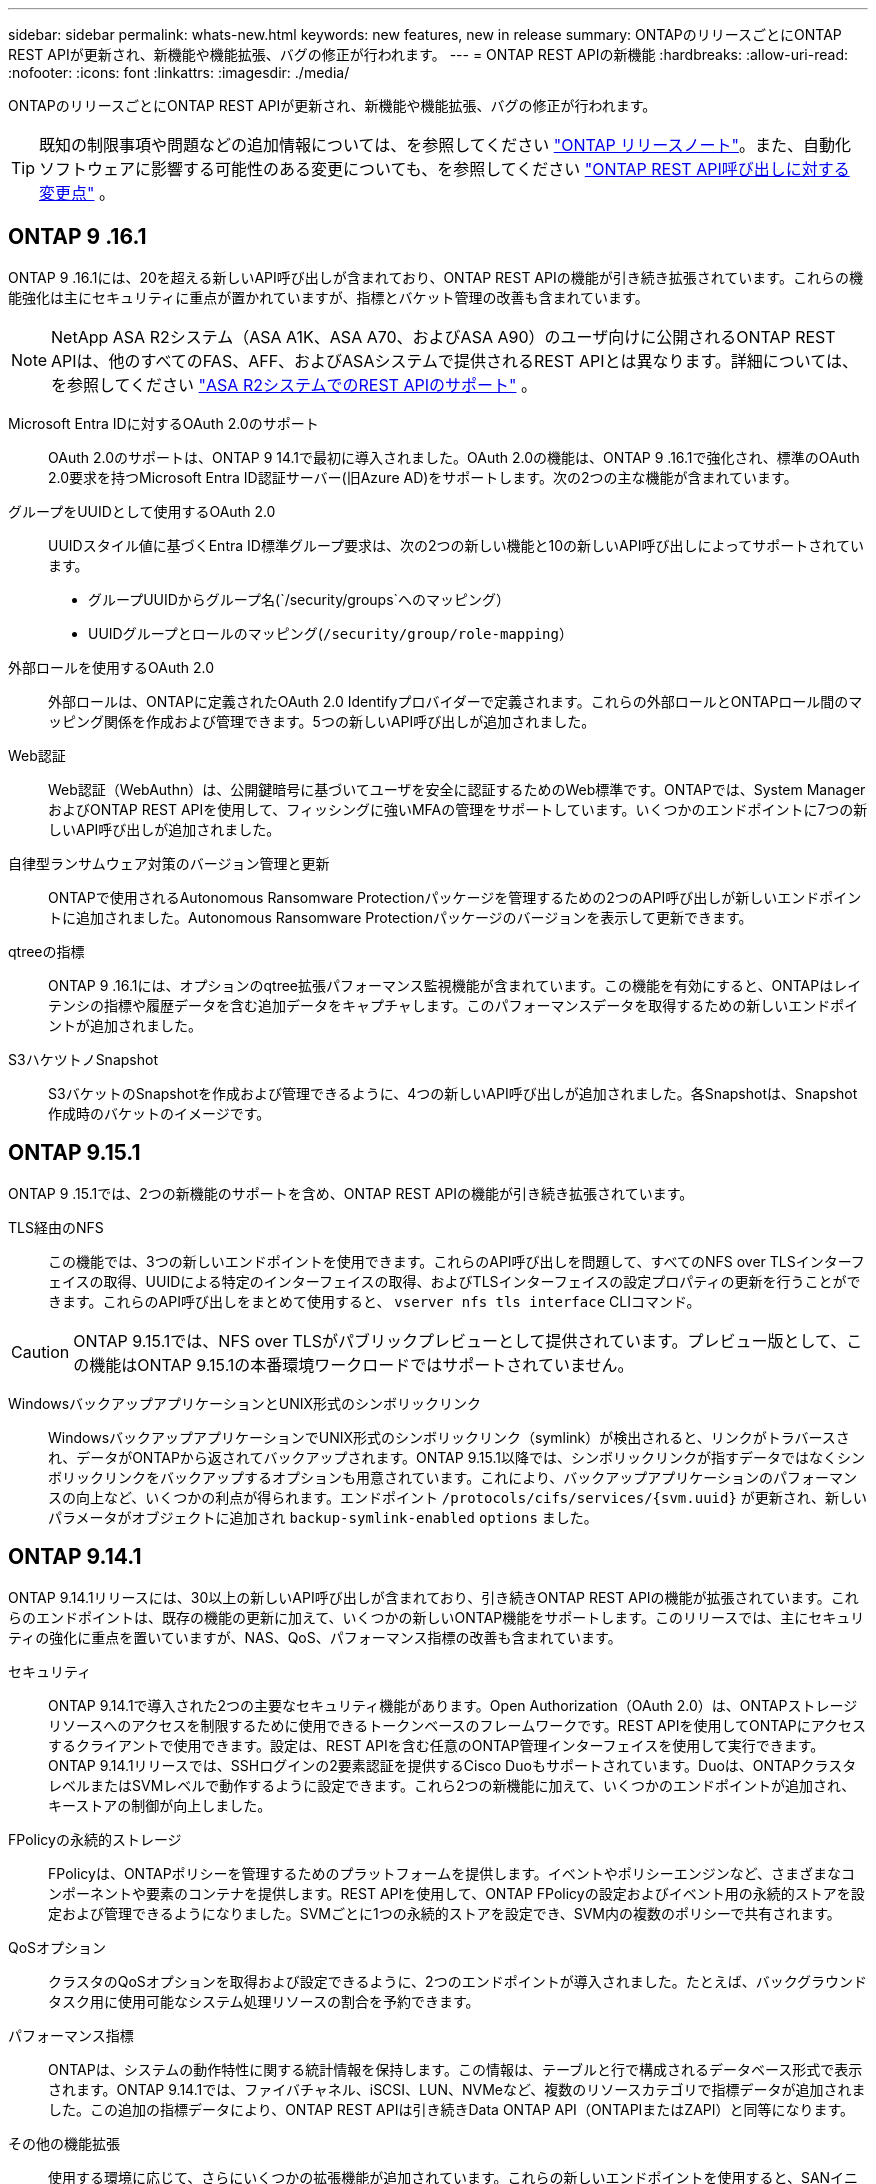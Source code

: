 ---
sidebar: sidebar 
permalink: whats-new.html 
keywords: new features, new in release 
summary: ONTAPのリリースごとにONTAP REST APIが更新され、新機能や機能拡張、バグの修正が行われます。 
---
= ONTAP REST APIの新機能
:hardbreaks:
:allow-uri-read: 
:nofooter: 
:icons: font
:linkattrs: 
:imagesdir: ./media/


[role="lead"]
ONTAPのリリースごとにONTAP REST APIが更新され、新機能や機能拡張、バグの修正が行われます。


TIP: 既知の制限事項や問題などの追加情報については、を参照してください https://library.netapp.com/ecm/ecm_download_file/ECMLP2492508["ONTAP リリースノート"^]。また、自動化ソフトウェアに影響する可能性のある変更についても、を参照してください link:api-changes.html["ONTAP REST API呼び出しに対する変更点"] 。



== ONTAP 9 .16.1

ONTAP 9 .16.1には、20を超える新しいAPI呼び出しが含まれており、ONTAP REST APIの機能が引き続き拡張されています。これらの機能強化は主にセキュリティに重点が置かれていますが、指標とバケット管理の改善も含まれています。


NOTE: NetApp ASA R2システム（ASA A1K、ASA A70、およびASA A90）のユーザ向けに公開されるONTAP REST APIは、他のすべてのFAS、AFF、およびASAシステムで提供されるREST APIとは異なります。詳細については、を参照してください https://docs.netapp.com/us-en/asa-r2/learn-more/rest-api-support.html["ASA R2システムでのREST APIのサポート"^] 。

Microsoft Entra IDに対するOAuth 2.0のサポート:: OAuth 2.0のサポートは、ONTAP 9 14.1で最初に導入されました。OAuth 2.0の機能は、ONTAP 9 .16.1で強化され、標準のOAuth 2.0要求を持つMicrosoft Entra ID認証サーバー(旧Azure AD)をサポートします。次の2つの主な機能が含まれています。
グループをUUIDとして使用するOAuth 2.0:: UUIDスタイル値に基づくEntra ID標準グループ要求は、次の2つの新しい機能と10の新しいAPI呼び出しによってサポートされています。
+
--
* グループUUIDからグループ名(`/security/groups`へのマッピング）
* UUIDグループとロールのマッピング(`/security/group/role-mapping`）


--
外部ロールを使用するOAuth 2.0:: 外部ロールは、ONTAPに定義されたOAuth 2.0 Identifyプロバイダーで定義されます。これらの外部ロールとONTAPロール間のマッピング関係を作成および管理できます。5つの新しいAPI呼び出しが追加されました。
Web認証:: Web認証（WebAuthn）は、公開鍵暗号に基づいてユーザを安全に認証するためのWeb標準です。ONTAPでは、System ManagerおよびONTAP REST APIを使用して、フィッシングに強いMFAの管理をサポートしています。いくつかのエンドポイントに7つの新しいAPI呼び出しが追加されました。
自律型ランサムウェア対策のバージョン管理と更新:: ONTAPで使用されるAutonomous Ransomware Protectionパッケージを管理するための2つのAPI呼び出しが新しいエンドポイントに追加されました。Autonomous Ransomware Protectionパッケージのバージョンを表示して更新できます。
qtreeの指標:: ONTAP 9 .16.1には、オプションのqtree拡張パフォーマンス監視機能が含まれています。この機能を有効にすると、ONTAPはレイテンシの指標や履歴データを含む追加データをキャプチャします。このパフォーマンスデータを取得するための新しいエンドポイントが追加されました。
S3ハケツトノSnapshot:: S3バケットのSnapshotを作成および管理できるように、4つの新しいAPI呼び出しが追加されました。各Snapshotは、Snapshot作成時のバケットのイメージです。




== ONTAP 9.15.1

ONTAP 9 .15.1では、2つの新機能のサポートを含め、ONTAP REST APIの機能が引き続き拡張されています。

TLS経由のNFS:: この機能では、3つの新しいエンドポイントを使用できます。これらのAPI呼び出しを問題して、すべてのNFS over TLSインターフェイスの取得、UUIDによる特定のインターフェイスの取得、およびTLSインターフェイスの設定プロパティの更新を行うことができます。これらのAPI呼び出しをまとめて使用すると、 `vserver nfs tls interface` CLIコマンド。



CAUTION: ONTAP 9.15.1では、NFS over TLSがパブリックプレビューとして提供されています。プレビュー版として、この機能はONTAP 9.15.1の本番環境ワークロードではサポートされていません。

WindowsバックアップアプリケーションとUNIX形式のシンボリックリンク:: WindowsバックアップアプリケーションでUNIX形式のシンボリックリンク（symlink）が検出されると、リンクがトラバースされ、データがONTAPから返されてバックアップされます。ONTAP 9.15.1以降では、シンボリックリンクが指すデータではなくシンボリックリンクをバックアップするオプションも用意されています。これにより、バックアップアプリケーションのパフォーマンスの向上など、いくつかの利点が得られます。エンドポイント `/protocols/cifs/services/{svm.uuid}` が更新され、新しいパラメータがオブジェクトに追加され `backup-symlink-enabled` `options` ました。




== ONTAP 9.14.1

ONTAP 9.14.1リリースには、30以上の新しいAPI呼び出しが含まれており、引き続きONTAP REST APIの機能が拡張されています。これらのエンドポイントは、既存の機能の更新に加えて、いくつかの新しいONTAP機能をサポートします。このリリースでは、主にセキュリティの強化に重点を置いていますが、NAS、QoS、パフォーマンス指標の改善も含まれています。

セキュリティ:: ONTAP 9.14.1で導入された2つの主要なセキュリティ機能があります。Open Authorization（OAuth 2.0）は、ONTAPストレージリソースへのアクセスを制限するために使用できるトークンベースのフレームワークです。REST APIを使用してONTAPにアクセスするクライアントで使用できます。設定は、REST APIを含む任意のONTAP管理インターフェイスを使用して実行できます。ONTAP 9.14.1リリースでは、SSHログインの2要素認証を提供するCisco Duoもサポートされています。Duoは、ONTAPクラスタレベルまたはSVMレベルで動作するように設定できます。これら2つの新機能に加えて、いくつかのエンドポイントが追加され、キーストアの制御が向上しました。
FPolicyの永続的ストレージ:: FPolicyは、ONTAPポリシーを管理するためのプラットフォームを提供します。イベントやポリシーエンジンなど、さまざまなコンポーネントや要素のコンテナを提供します。REST APIを使用して、ONTAP FPolicyの設定およびイベント用の永続的ストアを設定および管理できるようになりました。SVMごとに1つの永続的ストアを設定でき、SVM内の複数のポリシーで共有されます。
QoSオプション:: クラスタのQoSオプションを取得および設定できるように、2つのエンドポイントが導入されました。たとえば、バックグラウンドタスク用に使用可能なシステム処理リソースの割合を予約できます。
パフォーマンス指標:: ONTAPは、システムの動作特性に関する統計情報を保持します。この情報は、テーブルと行で構成されるデータベース形式で表示されます。ONTAP 9.14.1では、ファイバチャネル、iSCSI、LUN、NVMeなど、複数のリソースカテゴリで指標データが追加されました。この追加の指標データにより、ONTAP REST APIは引き続きData ONTAP API（ONTAPIまたはZAPI）と同等になります。
その他の機能拡張:: 使用する環境に応じて、さらにいくつかの拡張機能が追加されています。これらの新しいエンドポイントを使用すると、SANイニシエータへのアクセスとホストキャッシュ設定の制御が向上し、個 々 のAutoSupportメッセージにアクセスできるようになります。




== ONTAP 9.13.1

ONTAP 9.13.1では、20を超える新しいAPI呼び出しが追加され、引き続きONTAP REST APIの機能が拡張されています。これらのエンドポイントは、ONTAP の新しい機能および既存の機能拡張をサポートします。このリリースでは、セキュリティ、リソース管理、強化されたSVM設定オプション、パフォーマンス指標の改善に重点が置かれています。

リソースタギング:: タグを使用してREST APIリソースをグループ化できます。これは、特定のプロジェクトまたは組織グループ内の関連リソースを関連付ける場合に行います。タグを使用すると、リソースをより効果的に整理および追跡できます。
整合グループ:: ONTAP 9.13.1では、パフォーマンスカウンタデータの可用性が引き続き拡張されています。この種の統計情報にアクセスして、整合性グループのパフォーマンスと容量の履歴を追跡できるようになりました。さらに、コンシステンシグループ間の親子関係を設定および管理できるように拡張されました。
SVMごとのDNS設定:: 既存のDNSエンドポイントが拡張され、DNSドメインとサーバの設定を個 々 のSVMに対して実行できるようになりました。
EMSロールの設定:: 既存のEMSサポート機能が拡張され、ロールとロールに割り当てられたアクセス制御設定を管理できるようになりました。これにより、ロールの設定に基づいてイベントやメッセージを制限またはフィルタリングできます。
セキュリティ:: REST APIを使用して、サインインしてSSHを使用してONTAP にアクセスするアカウントの時間ベースのワンタイムパスワード（TOTP）プロファイルを設定できます。また、キー管理エンドポイントが拡張され、指定したキー管理サーバからのリストア処理が可能になりました。
SVMごとのCIFS設定:: 既存のCIFSエンドポイントが拡張され、特定のSVMの設定を更新できるようになりました。
S3バケットルール:: 既存のS3バケットエンドポイントが拡張されてルール定義が追加されました。各ルールはリストオブジェクトであり、バケット内のオブジェクトに対して実行される一連のアクションを定義します。これらのルールをまとめて使用することで、S3バケットのライフサイクルをより適切に管理できます。




== ONTAP 9.12.1

ONTAP 9.12.1では、40以上の新しいAPI呼び出しによって、ONTAP REST APIの機能が拡張されています。これらのエンドポイントは、ONTAP の新しい機能および既存の機能拡張をサポートします。このリリースでは、セキュリティ機能とNAS機能の強化に焦点を当てています。

セキュリティの機能拡張:: Amazon Web Servicesには、キーなどのシークレット用のセキュアなストレージを提供するキー管理サービスが含まれています。このサービスにはREST APIからアクセスできます。これにより、ONTAP は暗号化キーをクラウドにセキュアに格納できます。また、NetApp Storage Encryptionで使用する認証キーを作成して一覧表示することもできます。
Active Directory:: ONTAP クラスタ用に定義されたActive Directoryアカウントを管理できます。これには、新しいアカウントの作成、アカウントの表示、更新、削除などが含まれます。
CIFSグループポリシー:: REST APIが強化され、CIFSグループポリシーの作成と管理がサポートされるようになりました。設定情報は、すべてまたは特定のSVMに適用されるグループポリシーオブジェクトによって提供および管理されます。




== ONTAP 9.11.1

ONTAP 9.11.1では、引き続きONTAP REST APIの機能が拡張され、約100件の新しいAPI呼び出しが追加されています。これらのエンドポイントは、新しいONTAP 機能および既存の機能拡張をサポートします。

きめ細かなRBAC:: ONTAP のRole-Based Access Control（RBAC；ロールベースアクセス制御）機能が強化され、さらに細かくアクセスを制御できるようになりました。REST APIを使用すると、従来のロールを使用したり、必要に応じて新しいカスタムロールを作成したりできます。各ロールには1つ以上の権限が関連付けられます。それぞれの権限は、REST API呼び出しまたはCLIコマンドとアクセスレベルを識別します。RESTロールでは、次のような新しいアクセスレベルを使用できます。 `read_create` および `read_modify`。この拡張機能は、Data ONTAP API（ONTAPIまたはZAPI）と同じ機能を提供し、REST APIへのユーザの移行をサポートします。を参照してください link:rest/rbac_overview.html["RBAC セキュリティ"] を参照してください。
パフォーマンスカウンタ:: ONTAP の以前のリリースでは、システムの動作特性に関する統計情報が管理されていました。9.11.1リリースでは、この情報が拡張され、REST APIから使用できるようになりました。管理者または自動プロセスは、データにアクセスしてシステムのパフォーマンスを判断できます。カウンタマネージャサブシステムが管理する統計情報は、テーブルと行を使用してデータベース形式で表示されます。この拡張機能により、ONTAP REST APIはData ONTAP API（ONTAPIまたはZAPI）と同等に機能します。
アグリゲートの管理:: ONTAP ストレージアグリゲートの管理が強化されました。更新されたRESTエンドポイントを使用して、アグリゲートをオンラインとオフラインに切り替えたり、スペアを管理したりできます。
IPサブネット機能:: ONTAP のネットワーク機能が拡張され、IPサブネットのサポートが追加されました。REST APIを使用すると、ONTAP クラスタ内のIPサブネットの設定と管理にアクセスできます。
複数の管理者の検証:: 複数の管理者による検証機能は、ONTAP のコマンドや操作へのアクセスを保護するための柔軟な認証フレームワークを提供します。制限されたコマンドを識別するルールを定義できます。ユーザから特定のコマンドへのアクセスが要求された場合、必要に応じて、複数のONTAP 管理者に承認を与えることができます。
SnapMirrorの機能拡張:: SnapMirror機能は、スケジュール設定など、いくつかの領域で強化されています。ONTAP 9.11.1のDP関係にSnapVault 関係のパリティも追加され、REST APIで使用できるスロットル機能は、Data ONTAP API（ONTAPIまたはZAPI）と同じ値に達しています。これに関連して、Snapshotコピーの一括作成と管理がサポートされます。
ストレージプール:: ONTAP ストレージプールへのアクセスを提供するためにいくつかのエンドポイントが追加されています。クラスタ内のストレージプールの作成および一覧表示、特定のプールのIDによる更新および削除がサポートされます。
ネームサービスキャッシュのサポート:: ONTAP ネームサービスが強化され、キャッシュがサポートされるようになり、パフォーマンスと耐障害性が向上しています。REST APIを使用してネームサービスキャッシュの設定にアクセスできるようになりました。設定は、ホスト、UNIXユーザ、UNIXグループ、ネットグループなど、複数のレベルで適用できます。
ONTAPIレポートツール:: ONTAPIレポートツールを使用すると、お客様やパートナー様が自社の環境でONTAPIを使用する状況を特定する際に役立ちます。このツールは、ONTAPIからONTAP REST APIへの移行を計画しているお客様にとって有益な分析情報を提供します。




== ONTAP 9.10.1

ONTAP 9.10.1 では、引き続き ONTAP REST API の機能が拡張されています。ONTAP の新機能と既存の機能拡張をサポートするために、 100 以上の新しいエンドポイントが追加されています。次に、 REST API の拡張機能の概要を示します。

アプリケーション整合グループ:: 整合グループは、 Snapshot などの特定の処理を実行するときにグループ化される一連のボリュームです。この機能は、単一ボリュームの操作時に、クラッシュ整合性とデータ整合性を暗黙的に拡張したものです。大規模なマルチボリュームワークロードアプリケーションに有効です。
SVM 移行:: SVM は、ソースクラスタからデスティネーションクラスタに移行できます。新しいエンドポイントは、一時停止、再開、ステータスの読み出し、移行処理の中止など、すべての機能を制御します。
ファイルのクローニングと管理:: ボリュームレベルのファイルクローニングと管理が強化されました。新しい REST エンドポイントでは、ファイルの移動、コピー、およびスプリットの処理がサポートされます。
S3 監査の強化:: S3 イベントの監査は、セキュリティの向上によって特定の S3 イベントを追跡してログに記録できるようになりました。S3 監査イベントセレクタは、バケット単位で SVM 単位で設定できます。
ランサムウェア防御:: ONTAP は、ランサムウェアの脅威を含む可能性のあるファイルを検出しますこれらの疑わしいファイルのリストを取得したり、ボリュームから削除したりできます。
その他のセキュリティ機能強化:: 既存のプロトコルを拡張し、新しい機能を導入するための一般的なセキュリティ機能がいくつか強化されています。IPSec 、キー管理、 SSH 設定、およびファイル権限が改善されました。
CIFS ドメインおよびローカルグループ:: クラスタレベルおよび SVM レベルで CIFS ドメインのサポートが追加されました。ドメイン設定を取得したり、優先ドメインコントローラを作成および削除したりできます。
ボリューム分析を強化:: 上位のファイル、ディレクトリ、ユーザをサポートするために、追加のエンドポイントを通じてボリューム分析と指標が拡張されました。
サポートの強化:: サポートは、いくつかの新機能によって強化されています。自動アップデートでは、最新のソフトウェアアップデートをダウンロードして適用することで、ONTAPシステムを最新の状態に保つことができます。ノードによって生成されたメモリコアダンプを取得および管理することもできます。




== ONTAP 9.9.1

ONTAP 9.9.1 では、引き続き ONTAP REST API の機能が拡張されています。SAN ポートセットや vServer ファイルディレクトリのセキュリティなど、既存の ONTAP 機能用の新しい API エンドポイントが追加されました。また、 ONTAP 9.9.1 の新しい機能と機能拡張をサポートするためにエンドポイントが追加されました。関連ドキュメントも改善されています。拡張機能の概要を以下に示します。

ONTAPI を ONTAP 9 REST API にマッピングしています:: ONTAP 自動化コードを REST API に移行するために、ネットアップでは API マッピングのドキュメントを提供しています。このリファレンスには、 ONTAPI コールのリストと、それぞれの REST API に相当する機能が含まれます。マッピングドキュメントが更新され、 ONTAP 9.9.1 の新しい API エンドポイントが追加されました。を参照してください link:migrate/mapping.html["ONTAPI から REST API へのマッピング"] を参照してください。
ONTAP 9.9.1 の新しいコア機能用の API エンドポイント:: ONTAPI API では使用できない ONTAP 9.9.1 の新しい機能のサポートが REST API に追加されました。ネストされた igroup と Google Cloud Key Management Services もサポートされます。
ONTAPI から REST への移行のサポートが改善されました:: 以前の ONTAPI コールのうち、対応する REST API に相当するものが追加されました。これには、ローカル UNIX ユーザとグループ、クライアント、 SAN ポートセット、ボリュームスペース属性を必要とせずに NTFS ファイルセキュリティを管理する作業が含まれます。これらの変更は、更新された ONTAPI から REST へのマッピングのドキュメントにも含まれます。
オンラインドキュメントが強化されました:: ONTAP オンラインドキュメントのリファレンスページに、 ONTAP 9.9..1 で新たに追加されたものも含め、各 REST エンドポイントまたはパラメータが導入されたときの ONTAP リリースを示すラベルが追加されました。




== ONTAP 9.8

ONTAP 9 .8には、ONTAPストレージシステムの導入と管理を自動化する機能を強化するいくつかの新機能が含まれています。また、従来のONTAPI API APIからRESTへの移行を支援するためのサポートが強化されています。

ONTAPI を ONTAP 9 REST API にマッピングしています:: ONTAPI の自動化を更新するのに役立つように、 1 つ以上の入力パラメータを必要とする ONTAPI コールのリストと、それに相当する ONTAP 9 の REST API コールへのマッピングが提供されます。を参照してください link:migrate/mapping.html["ONTAPI から REST API へのマッピング"] を参照してください。
ONTAP 9 .8の新しい機能のAPIエンドポイント:: ONTAPIでは使用できない新しいONTAP 9 .8機能がREST APIでサポートされるようになりました。これには、ONTAP S3のバケットとサービスのREST APIサポート、SnapMirror Active Sync（旧SnapMirrorビジネス継続性）、ファイルシステム分析が含まれます。
セキュリティ強化のための拡張サポート:: セキュリティは、 Azure Key Vault 、 Google Cloud Key Management Services 、 IPSec 、証明書署名要求などの複数のサービスとプロトコルをサポートすることで強化されています。
簡易性を向上するための機能拡張:: ONTAP 9.8 では、 REST API を使用して、より効率的で最新のワークフローを実現できます。たとえば、ワンクリックでファームウェアのアップデートを複数の種類のファームウェアで利用できるようになりました。
オンラインドキュメントが強化されました:: ONTAPオンラインドキュメントページには、9.8の新機能を含む、各RESTエンドポイントまたはパラメータが導入されたONTAPリリースを示すラベルが含まれています。
ONTAPI から REST への移行のサポートが改善されました:: 以前の ONTAPI コールに対応する REST API に相当する機能が追加されました。既存の ONTAPI コールの代わりに使用する REST エンドポイントを特定する方法については、ドキュメントでも説明しています。
パフォーマンス指標の強化:: REST API のパフォーマンス指標が拡張され、いくつかの新しいストレージオブジェクトとネットワークオブジェクトが追加されました。




== ONTAP 9.7

ONTAP 9.7 では、 ONTAP REST API の機能を拡張するために、以下の 3 つの新しいリソースカテゴリが追加されています。それぞれに複数の REST エンドポイントが含まれています。

* NDMP
* オブジェクトストア
* SnapLock


ONTAP 9.7 では、既存のいくつかのリソースカテゴリに 1 つ以上の新しい REST エンドポイントが導入されています。

* クラスタ
* NAS
* ネットワーキング
* NVMe
* SAN
* セキュリティ
* ストレージ
* サポート




== ONTAP 9.6

ONTAP 9.6 は、 ONTAP 9.4 で導入された REST API のサポートを大幅に拡張します。ONTAP 9.6 REST API は、ほとんどの ONTAP 設定タスクおよび管理タスクをサポートします。

ONTAP 9.6 の REST API には、次のような重要な領域などがあります。

* クラスタセットアップ
* プロトコルの設定
* プロビジョニング
* パフォーマンスの監視
* データ保護
* アプリケーション対応のデータ管理

